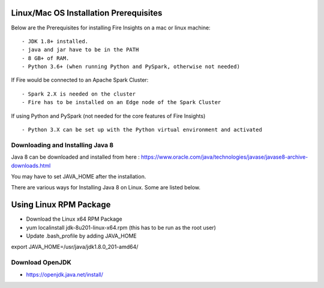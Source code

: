 Linux/Mac OS Installation Prerequisites
+++++++++++++

Below are the Prerequisites for installing Fire Insights on a mac or linux machine::

  - JDK 1.8+ installed.
  - java and jar have to be in the PATH
  - 8 GB+ of RAM.
  - Python 3.6+ (when running Python and PySpark, otherwise not needed)


If Fire would be connected to an Apache Spark Cluster::

  - Spark 2.X is needed on the cluster
  - Fire has to be installed on an Edge node of the Spark Cluster


If using Python and PySpark (not needed for the core features of Fire Insights) ::

  - Python 3.X can be set up with the Python virtual environment and activated

    
Downloading and Installing Java 8
---------------------------------

Java 8 can be downloaded and installed from here : https://www.oracle.com/java/technologies/javase/javase8-archive-downloads.html

You may have to set JAVA_HOME after the installation.

There are various ways for Installing Java 8 on Linux. Some are listed below.

Using Linux RPM Package
++++++++++++++++++++++++

- Download the Linux x64 RPM Package
- yum localinstall jdk-8u201-linux-x64.rpm (this has to be run as the root user)
- Update .bash_profile by adding JAVA_HOME

export JAVA_HOME=/usr/java/jdk1.8.0_201-amd64/


Download OpenJDK
----------------

- https://openjdk.java.net/install/


    
